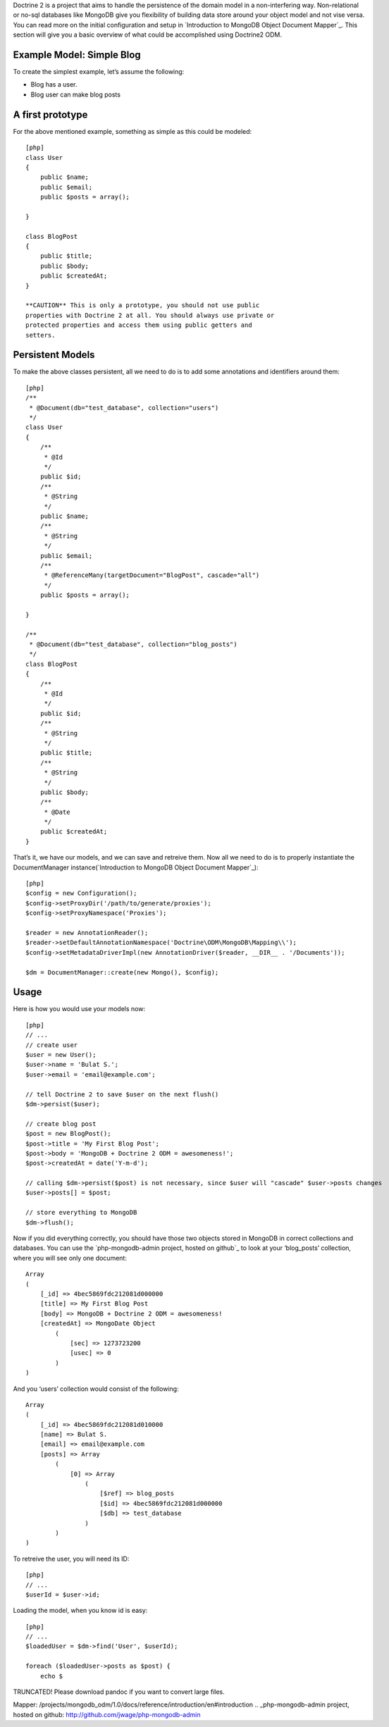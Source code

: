 ﻿Doctrine 2 is a project that aims to handle the persistence of the
domain model in a non-interfering way. Non-relational or no-sql
databases like MongoDB give you flexibility of building data store
around your object model and not vise versa. You can read more on the
initial configuration and setup in `Introduction to MongoDB Object
Document Mapper`_. This section will give you a basic overview of what
could be accomplished using Doctrine2 ODM.

Example Model: Simple Blog
--------------------------

To create the simplest example, let’s assume the following:

-  Blog has a user.
-  Blog user can make blog posts

A first prototype
-----------------

For the above mentioned example, something as simple as this could be
modeled:

::

    [php]
    class User
    {
        public $name;
        public $email;
        public $posts = array();

    }

    class BlogPost
    {
        public $title;
        public $body;
        public $createdAt;
    }

    **CAUTION** This is only a prototype, you should not use public
    properties with Doctrine 2 at all. You should always use private or
    protected properties and access them using public getters and
    setters.

Persistent Models
-----------------

To make the above classes persistent, all we need to do is to add some
annotations and identifiers around them:

::

    [php]
    /**
     * @Document(db="test_database", collection="users")
     */
    class User
    {
        /**
         * @Id
         */
        public $id;
        /**
         * @String
         */
        public $name;
        /**
         * @String
         */
        public $email;
        /**
         * @ReferenceMany(targetDocument="BlogPost", cascade="all")
         */
        public $posts = array();

    }

    /**
     * @Document(db="test_database", collection="blog_posts")
     */
    class BlogPost
    {
        /**
         * @Id
         */
        public $id;
        /**
         * @String
         */
        public $title;
        /**
         * @String
         */
        public $body;
        /**
         * @Date
         */
        public $createdAt;
    }

That’s it, we have our models, and we can save and retreive them. Now
all we need to do is to properly instantiate the DocumentManager
instance(`Introduction to MongoDB Object Document Mapper`_):

::

    [php]
    $config = new Configuration();
    $config->setProxyDir('/path/to/generate/proxies');
    $config->setProxyNamespace('Proxies');

    $reader = new AnnotationReader();
    $reader->setDefaultAnnotationNamespace('Doctrine\ODM\MongoDB\Mapping\\');
    $config->setMetadataDriverImpl(new AnnotationDriver($reader, __DIR__ . '/Documents'));

    $dm = DocumentManager::create(new Mongo(), $config);

Usage
-----

Here is how you would use your models now:

::

    [php]
    // ...
    // create user
    $user = new User();
    $user->name = 'Bulat S.';
    $user->email = 'email@example.com';

    // tell Doctrine 2 to save $user on the next flush()
    $dm->persist($user);

    // create blog post
    $post = new BlogPost();
    $post->title = 'My First Blog Post';
    $post->body = 'MongoDB + Doctrine 2 ODM = awesomeness!';
    $post->createdAt = date('Y-m-d');

    // calling $dm->persist($post) is not necessary, since $user will "cascade" $user->posts changes
    $user->posts[] = $post;

    // store everything to MongoDB
    $dm->flush();

Now if you did everything correctly, you should have those two objects
stored in MongoDB in correct collections and databases. You can use the
`php-mongodb-admin project, hosted on github`_ to look at your
‘blog\_posts’ collection, where you will see only one document:

::

    Array
    (
        [_id] => 4bec5869fdc212081d000000
        [title] => My First Blog Post
        [body] => MongoDB + Doctrine 2 ODM = awesomeness!
        [createdAt] => MongoDate Object
            (
                [sec] => 1273723200
                [usec] => 0
            )
    )

And you ‘users’ collection would consist of the following:

::

    Array
    (
        [_id] => 4bec5869fdc212081d010000
        [name] => Bulat S.
        [email] => email@example.com
        [posts] => Array
            (
                [0] => Array
                    (
                        [$ref] => blog_posts
                        [$id] => 4bec5869fdc212081d000000
                        [$db] => test_database
                    )
            )
    )

To retreive the user, you will need its ID:

::

    [php]
    // ...
    $userId = $user->id;

Loading the model, when you know id is easy:

::

    [php]
    // ...
    $loadedUser = $dm->find('User', $userId);

    foreach ($loadedUser->posts as $post) {
        echo $

TRUNCATED! Please download pandoc if you want to convert large files.

.. _Introduction to MongoDB Object Document
Mapper: /projects/mongodb_odm/1.0/docs/reference/introduction/en#introduction
.. _php-mongodb-admin project, hosted on
github: http://github.com/jwage/php-mongodb-admin